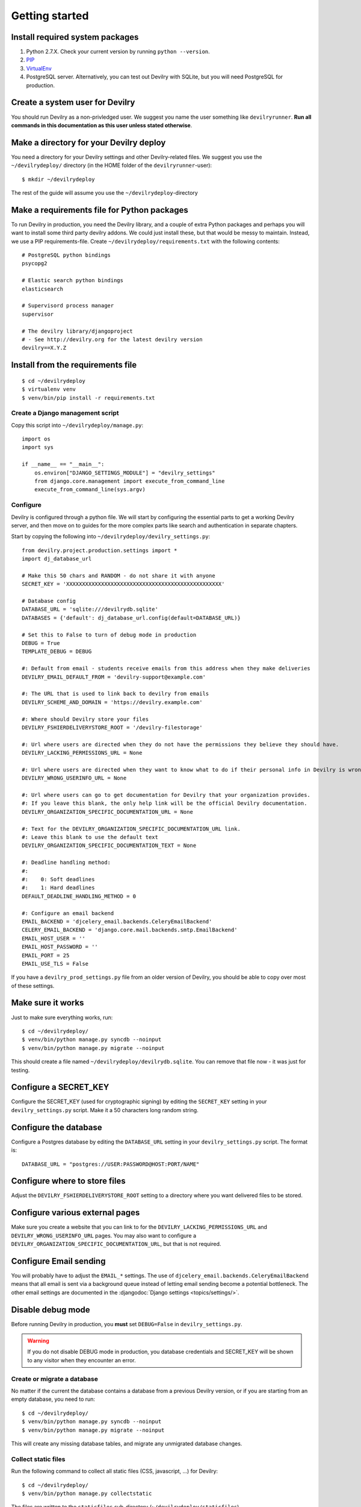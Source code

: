###############
Getting started
###############


Install required system packages
================================

#. Python 2.7.X. Check your current version by running ``python --version``.
#. PIP_
#. VirtualEnv_
#. PostgreSQL server. Alternatively, you can test out Devilry with SQLite,
   but you will need PostgreSQL for production.


Create a system user for Devilry
================================
You should run Devilry as a non-privledged user. We suggest you name the user
something like ``devilryrunner``. **Run all commands in this documentation as
this user unless stated otherwise**.


Make a directory for your Devilry deploy
========================================
You need a directory for your Devilry settings and other Devilry-related files.
We suggest you use the ``~/devilrydeploy/`` directory (in the HOME folder of
the ``devilryrunner``-user)::

    $ mkdir ~/devilrydeploy

The rest of the guide will assume you use the ``~/devilrydeploy``-directory


Make a requirements file for Python packages
============================================
To run Devilry in production, you need the Devilry library, and a couple
of extra Python packages and perhaps you will want to install some third
party devilry addons. We could just install these, but that would be
messy to maintain. Instead, we use a PIP requirements-file. Create
``~/devilrydeploy/requirements.txt`` with the following contents::

    # PostgreSQL python bindings
    psycopg2

    # Elastic search python bindings
    elasticsearch

    # Supervisord process manager
    supervisor

    # The devilry library/djangoproject
    # - See http://devilry.org for the latest devilry version
    devilry==X.Y.Z


Install from the requirements file
==================================
::

    $ cd ~/devilrydeploy
    $ virtualenv venv
    $ venv/bin/pip install -r requirements.txt


*********************************
Create a Django management script
*********************************
Copy this script into ``~/devilrydeploy/manage.py``::

    import os
    import sys

    if __name__ == "__main__":
        os.environ["DJANGO_SETTINGS_MODULE"] = "devilry_settings"
        from django.core.management import execute_from_command_line
        execute_from_command_line(sys.argv)



*********
Configure
*********
Devilry is configured through a python file. We will start by configuring the
essential parts to get a working Devilry server, and then move on to
guides for the more complex parts like search and authentication in
separate chapters.

Start by copying the following into ``~/devilrydeploy/devilry_settings.py``::

    from devilry.project.production.settings import *
    import dj_database_url

    # Make this 50 chars and RANDOM - do not share it with anyone
    SECRET_KEY = 'XXXXXXXXXXXXXXXXXXXXXXXXXXXXXXXXXXXXXXXXXXXXXXXXX'

    # Database config
    DATABASE_URL = 'sqlite:///devilrydb.sqlite'
    DATABASES = {'default': dj_database_url.config(default=DATABASE_URL)}

    # Set this to False to turn of debug mode in production
    DEBUG = True
    TEMPLATE_DEBUG = DEBUG

    #: Default from email - students receive emails from this address when they make deliveries
    DEVILRY_EMAIL_DEFAULT_FROM = 'devilry-support@example.com'

    #: The URL that is used to link back to devilry from emails
    DEVILRY_SCHEME_AND_DOMAIN = 'https://devilry.example.com'

    #: Where should Devilry store your files
    DEVILRY_FSHIERDELIVERYSTORE_ROOT = '/devilry-filestorage'

    #: Url where users are directed when they do not have the permissions they believe they should have.
    DEVILRY_LACKING_PERMISSIONS_URL = None

    #: Url where users are directed when they want to know what to do if their personal info in Devilry is wrong.
    DEVILRY_WRONG_USERINFO_URL = None

    #: Url where users can go to get documentation for Devilry that your organization provides.
    #: If you leave this blank, the only help link will be the official Devilry documentation.
    DEVILRY_ORGANIZATION_SPECIFIC_DOCUMENTATION_URL = None

    #: Text for the DEVILRY_ORGANIZATION_SPECIFIC_DOCUMENTATION_URL link.
    #: Leave this blank to use the default text
    DEVILRY_ORGANIZATION_SPECIFIC_DOCUMENTATION_TEXT = None

    #: Deadline handling method:
    #:
    #:    0: Soft deadlines
    #:    1: Hard deadlines
    DEFAULT_DEADLINE_HANDLING_METHOD = 0

    #: Configure an email backend
    EMAIL_BACKEND = 'djcelery_email.backends.CeleryEmailBackend'
    CELERY_EMAIL_BACKEND = 'django.core.mail.backends.smtp.EmailBackend'
    EMAIL_HOST_USER = ''
    EMAIL_HOST_PASSWORD = ''
    EMAIL_PORT = 25
    EMAIL_USE_TLS = False

If you have a ``devilry_prod_settings.py`` file from an older version of Devilry, you should be
able to copy over most of these settings.


Make sure it works
==================
Just to make sure everything works, run::

    $ cd ~/devilrydeploy/
    $ venv/bin/python manage.py syncdb --noinput
    $ venv/bin/python manage.py migrate --noinput

This should create a file named ``~/devilrydeploy/devilrydb.sqlite``.
You can remove that file now - it was just for testing.


Configure a SECRET_KEY
======================
Configure the SECRET_KEY (used for cryptographic signing) by editing the ``SECRET_KEY`` setting in your
``devilry_settings.py`` script. Make it a 50 characters long random string.


Configure the database
======================
Configure a Postgres database by editing the ``DATABASE_URL`` setting in your ``devilry_settings.py`` script.
The format is::

    DATABASE_URL = "postgres://USER:PASSWORD@HOST:PORT/NAME"


Configure where to store files
==============================
Adjust the ``DEVILRY_FSHIERDELIVERYSTORE_ROOT`` setting to a directory where you want delivered files
to be stored.


Configure various external pages
================================
Make sure you create a website that you can link to for the ``DEVILRY_LACKING_PERMISSIONS_URL``
and ``DEVILRY_WRONG_USERINFO_URL`` pages. You may also want to configure a
``DEVILRY_ORGANIZATION_SPECIFIC_DOCUMENTATION_URL``, but that is not required.


Configure Email sending
=======================
You will probably have to adjust the ``EMAIL_*`` settings. The use of ``djcelery_email.backends.CeleryEmailBackend``
means that all email is sent via a background queue instead of letting email sending become a potential
bottleneck. The other email settings are documented in the :djangodoc:`Django settings <topics/settings/>`.


Disable debug mode
==================
Before running Devilry in production, you **must** set ``DEBUG=False`` in ``devilry_settings.py``.

.. warning::

    If you do not disable DEBUG mode in production, you database credentials and SECRET_KEY
    will be shown to any visitor when they encounter an error.


****************************
Create or migrate a database
****************************
No matter if the current the database contains a database from a previous Devilry version,
or if you are starting from an empty database, you need to run::

    $ cd ~/devilrydeploy/
    $ venv/bin/python manage.py syncdb --noinput
    $ venv/bin/python manage.py migrate --noinput

This will create any missing database tables, and migrate any unmigrated database changes.


********************
Collect static files
********************
Run the following command to collect all static files (CSS, javascript, ...) for Devilry::

    $ cd ~/devilrydeploy/
    $ venv/bin/python manage.py collectstatic

The files are written to the ``staticfiles`` sub-directory (``~/devilrydeploy/staticfiles``).


*************************
Run the production server
*************************
Run::

    $ cd ~/devilrydeploy/
    $ DJANGO_SETTINGS_MODULE=devilry_settings venv/bin/gunicorn devilry.project.production.wsgi -b 0.0.0.0:8000 --workers=12 --preload

You can adjust the number of worker threads in the ``--workers`` argument,
and the port number in the ``-b`` argument. You can run this on port 80,
but if you want to have SSL support, you will need to use a HTTP proxy
server like Apache og Nginx.


***********
Whats next?
***********
You now have a working Devilry server, but you still need to:

- :doc:`elasticsearch`.
- :doc:`authbackend`.
- :doc:`sysadmin_celery`.
- :doc:`supervisord`.
- :doc:`webserver`.


.. _PIP: https://pip.pypa.io
.. _VirtualEnv: https://virtualenv.pypa.io
